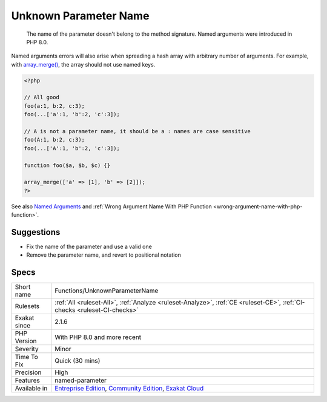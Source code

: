 .. _functions-unknownparametername:

.. _unknown-parameter-name:

Unknown Parameter Name
++++++++++++++++++++++

  The name of the parameter doesn't belong to the method signature. Named arguments were introduced in PHP 8.0.

Named arguments errors will also arise when spreading a hash array with arbitrary number of arguments. For example, with `array_merge() <https://www.php.net/array_merge>`_, the array should not use named keys.


.. code-block:: php
   
   <?php
   
   // All good
   foo(a:1, b:2, c:3);
   foo(...['a':1, 'b':2, 'c':3]);
   
   // A is not a parameter name, it should be a : names are case sensitive
   foo(A:1, b:2, c:3);
   foo(...['A':1, 'b':2, 'c':3]);
   
   function foo($a, $b, $c) {}
   
   array_merge(['a' => [1], 'b' => [2]]);
   ?>

See also `Named Arguments <https://wiki.php.net/rfc/named_params>`_ and :ref:`Wrong Argument Name With PHP Function <wrong-argument-name-with-php-function>`.


Suggestions
___________

* Fix the name of the parameter and use a valid one
* Remove the parameter name, and revert to positional notation




Specs
_____

+--------------+-----------------------------------------------------------------------------------------------------------------------------------------------------------------------------------------+
| Short name   | Functions/UnknownParameterName                                                                                                                                                          |
+--------------+-----------------------------------------------------------------------------------------------------------------------------------------------------------------------------------------+
| Rulesets     | :ref:`All <ruleset-All>`, :ref:`Analyze <ruleset-Analyze>`, :ref:`CE <ruleset-CE>`, :ref:`CI-checks <ruleset-CI-checks>`                                                                |
+--------------+-----------------------------------------------------------------------------------------------------------------------------------------------------------------------------------------+
| Exakat since | 2.1.6                                                                                                                                                                                   |
+--------------+-----------------------------------------------------------------------------------------------------------------------------------------------------------------------------------------+
| PHP Version  | With PHP 8.0 and more recent                                                                                                                                                            |
+--------------+-----------------------------------------------------------------------------------------------------------------------------------------------------------------------------------------+
| Severity     | Minor                                                                                                                                                                                   |
+--------------+-----------------------------------------------------------------------------------------------------------------------------------------------------------------------------------------+
| Time To Fix  | Quick (30 mins)                                                                                                                                                                         |
+--------------+-----------------------------------------------------------------------------------------------------------------------------------------------------------------------------------------+
| Precision    | High                                                                                                                                                                                    |
+--------------+-----------------------------------------------------------------------------------------------------------------------------------------------------------------------------------------+
| Features     | named-parameter                                                                                                                                                                         |
+--------------+-----------------------------------------------------------------------------------------------------------------------------------------------------------------------------------------+
| Available in | `Entreprise Edition <https://www.exakat.io/entreprise-edition>`_, `Community Edition <https://www.exakat.io/community-edition>`_, `Exakat Cloud <https://www.exakat.io/exakat-cloud/>`_ |
+--------------+-----------------------------------------------------------------------------------------------------------------------------------------------------------------------------------------+


